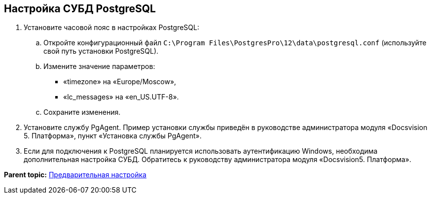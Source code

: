 [[ariaid-title1]]
== Настройка СУБД PostgreSQL

. [.ph .cmd]#Установите часовой пояс в настройках PostgreSQL:#
[loweralpha]
.. [.ph .cmd]#Откройте конфигурационный файл [.ph .filepath]`C:\Program Files\PostgresPro\12\data\postgresql.conf` (используйте свой путь установки PostgreSQL).#
.. [.ph .cmd]#Измените значение параметров:#
+
* «timezone» на «Europe/Moscow»,
* «lc_messages» на «en_US.UTF-8».
.. [.ph .cmd]#Сохраните изменения.#
. [.ph .cmd]#Установите службу PgAgent. Пример установки службы приведён в руководстве администратора модуля «Docsvision 5. Платформа», пункт «Установка службы PgAgent».#
. [.ph .cmd]#Если для подключения к PostgreSQL планируется использовать аутентификацию Windows, необходима дополнительная настройка СУБД. Обратитесь к руководству администратора модуля «Docsvision5. Платформа».#

*Parent topic:* xref:../topics/PrepareServer.adoc[Предварительная настройка]
